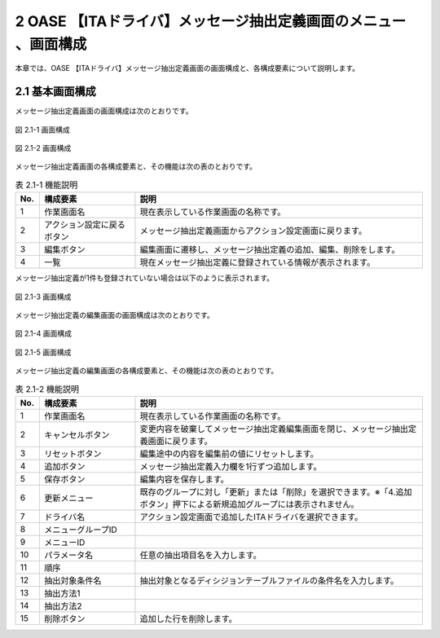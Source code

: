 =================================================================
2 OASE 【ITAドライバ】メッセージ抽出定義画面のメニュー 、画面構成
=================================================================

| 本章では、OASE 【ITAドライバ】メッセージ抽出定義画面の画面構成と、各構成要素について説明します。

2.1 基本画面構成
================

メッセージ抽出定義画面の画面構成は次のとおりです。

.. figure:: ../images/parameter_sheet/parameter_sheet_01_1.png
   :scale: 100%
   :align: center

   図 2.1-1 画面構成

.. figure:: ../images/parameter_sheet/parameter_sheet_01_2.png
   :scale: 100%
   :align: center

   図 2.1-2 画面構成


メッセージ抽出定義画面の各構成要素と、その機能は次の表のとおりです。

.. csv-table:: 表 2.1-1 機能説明
   :header: No., 構成要素, 説明
   :widths: 5, 20, 60

   1, 作業画面名, 現在表示している作業画面の名称です。
   2, アクション設定に戻るボタン,メッセージ抽出定義画面からアクション設定画面に戻ります。
   3, 編集ボタン,編集画面に遷移し、メッセージ抽出定義の追加、編集、削除をします。
   4, 一覧, 現在メッセージ抽出定義に登録されている情報が表示されます。

メッセージ抽出定義が1件も登録されていない場合は以下のように表示されます。

.. figure:: ../images/parameter_sheet/parameter_sheet_02.png
   :scale: 100%
   :align: center

   図 2.1-3 画面構成


| メッセージ抽出定義の編集画面の画面構成は次のとおりです。

.. figure:: ../images/parameter_sheet/parameter_sheet_03_1.png
   :scale: 100%
   :align: center

   図 2.1-4 画面構成

.. figure:: ../images/parameter_sheet/parameter_sheet_03_2.png
   :scale: 100%
   :align: center

   図 2.1-5 画面構成

メッセージ抽出定義の編集画面の各構成要素と、その機能は次の表のとおりです。

.. csv-table:: 表 2.1-2 機能説明
   :header: No., 構成要素, 説明
   :widths: 5, 20, 60

   1, 作業画面名, 現在表示している作業画面の名称です。
   2, キャンセルボタン,変更内容を破棄してメッセージ抽出定義編集画面を閉じ、メッセージ抽出定義画面に戻ります。
   3, リセットボタン,編集途中の内容を編集前の値にリセットします。
   4, 追加ボタン,メッセージ抽出定義入力欄を1行ずつ追加します。
   5, 保存ボタン,編集内容を保存します。
   6, 更新メニュー,既存のグループに対し「更新」または「削除」を選択できます。※「4.追加ボタン」押下による新規追加グループには表示されません。
   7, ドライバ名,アクション設定画面で追加したITAドライバを選択できます。
   8, メニューグループID,
   9, メニューID,
   10, パラメータ名,任意の抽出項目名を入力します。
   11, 順序,
   12, 抽出対象条件名,抽出対象となるディシジョンテーブルファイルの条件名を入力します。
   13, 抽出方法1,
   14, 抽出方法2,
   15, 削除ボタン,追加した行を削除します。

